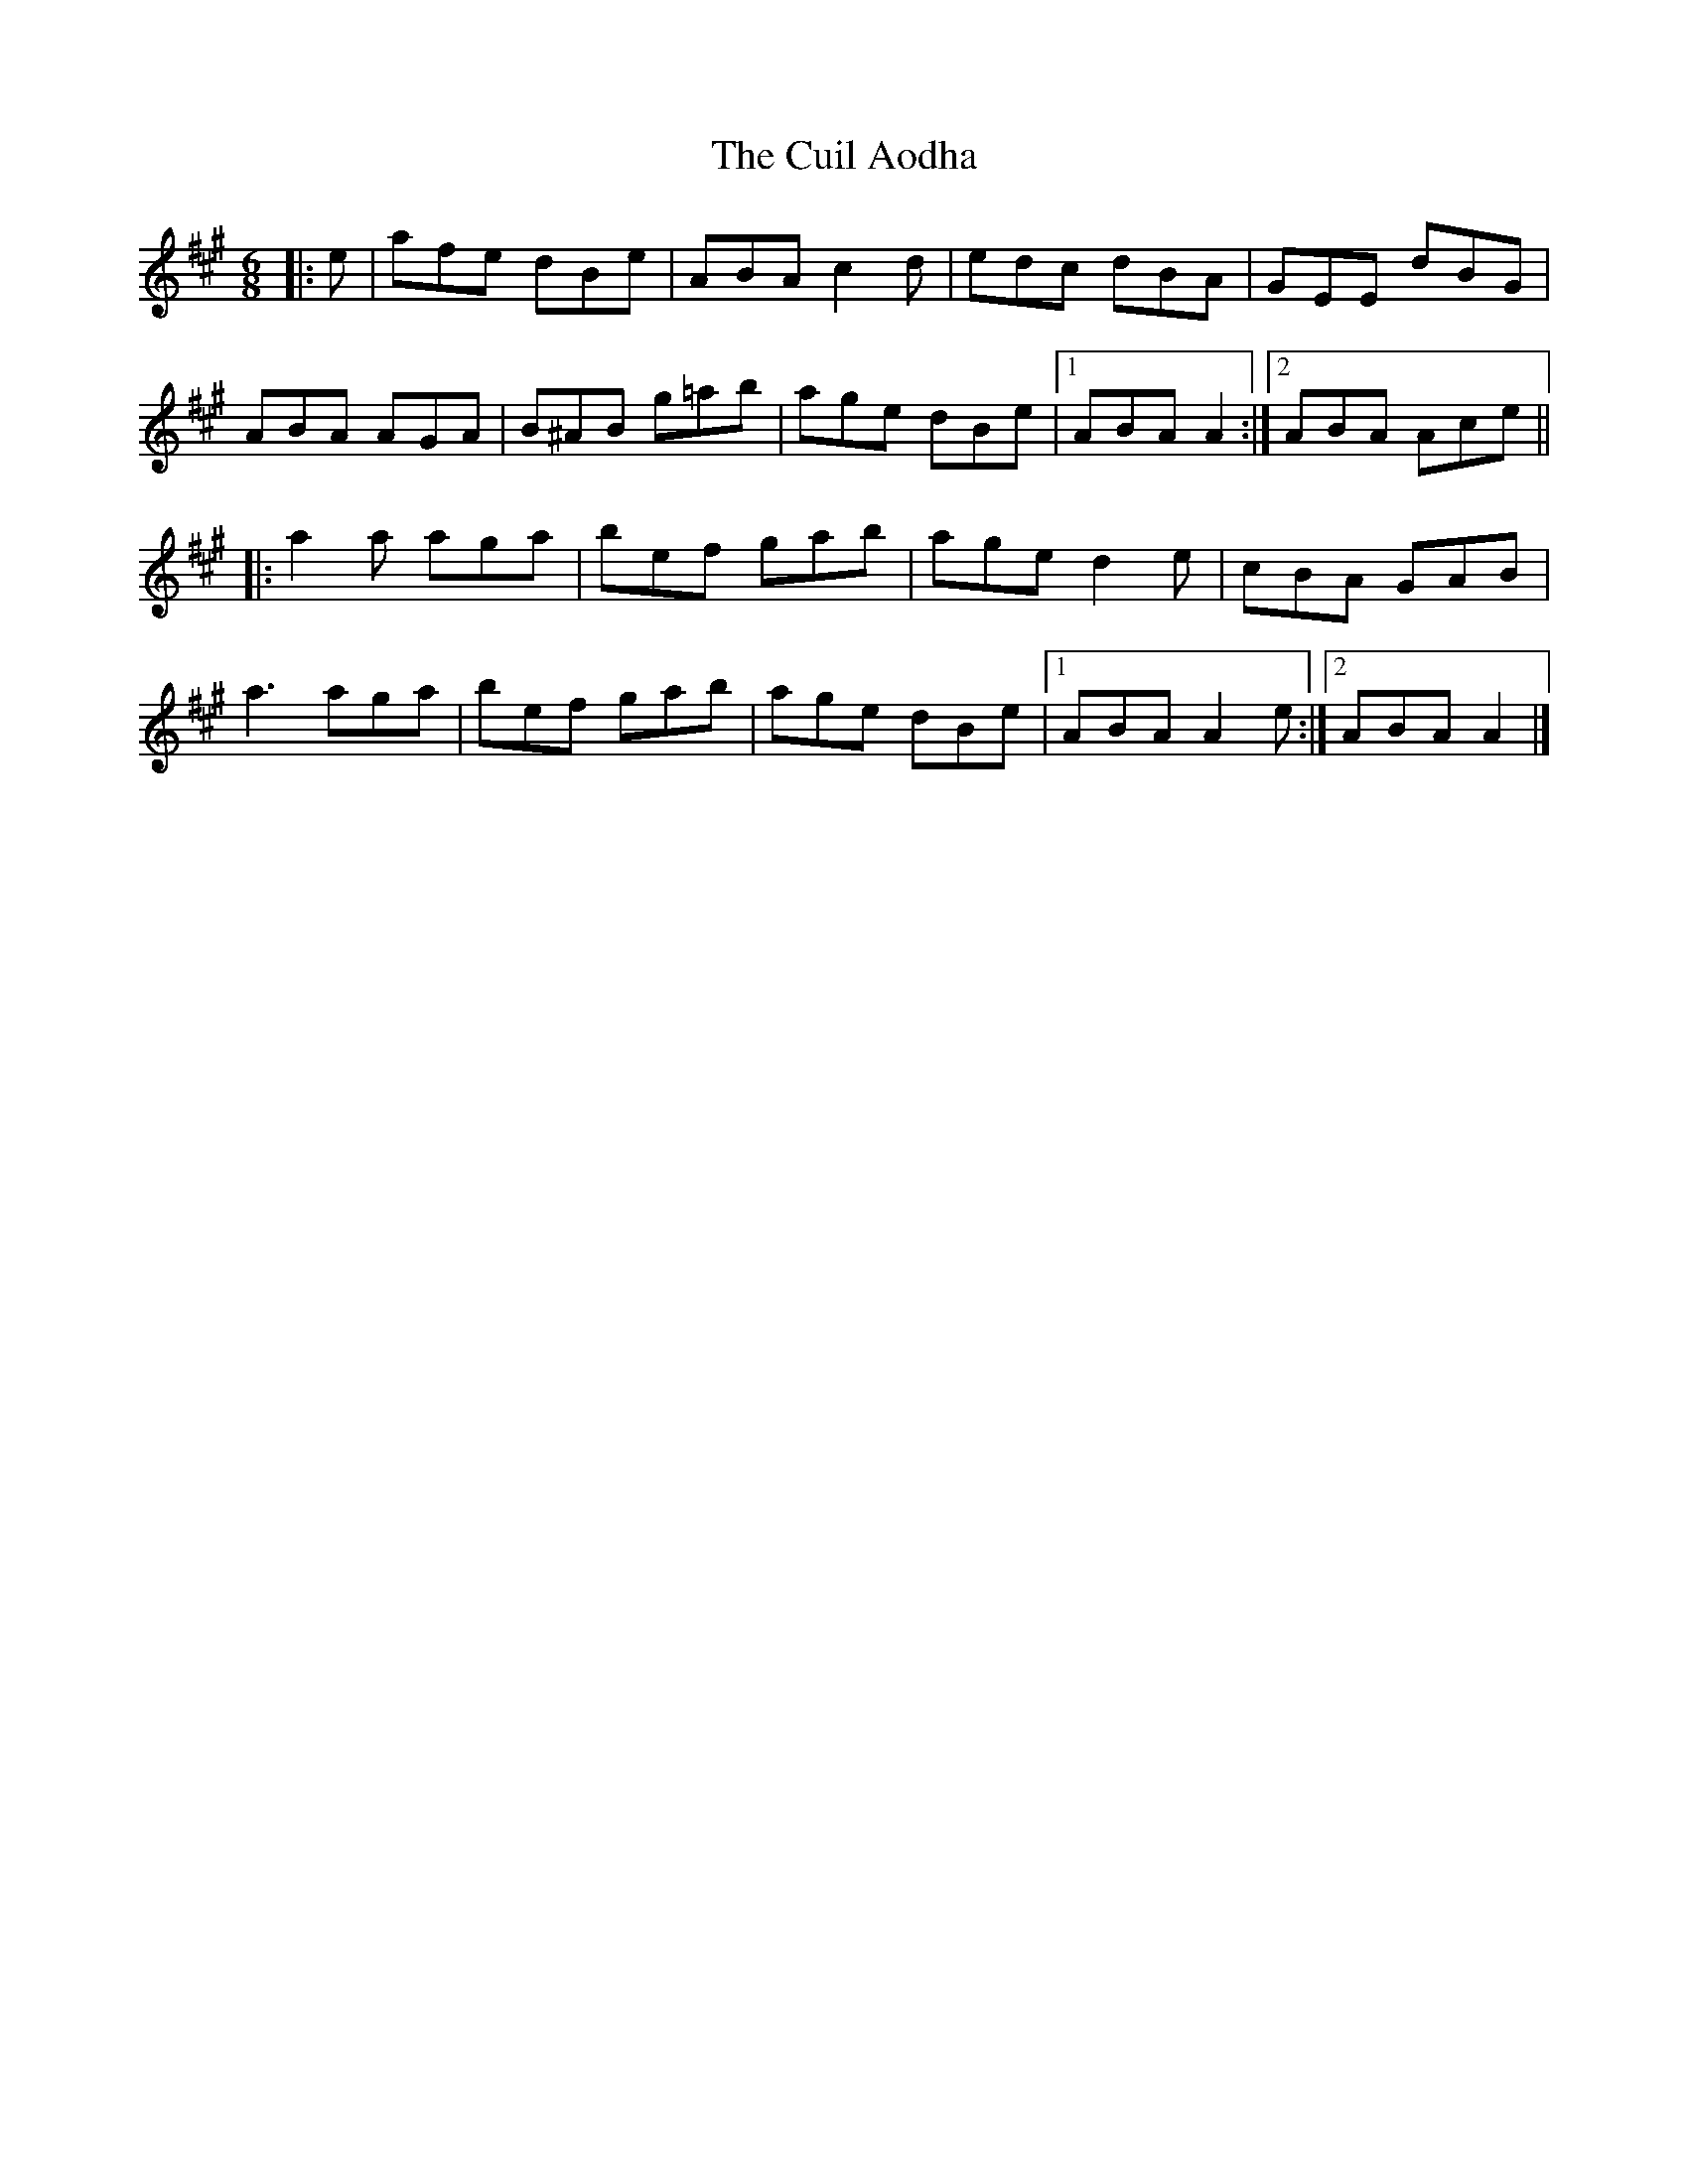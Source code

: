 X: 4
T: Cuil Aodha, The
Z: ceolachan
S: https://thesession.org/tunes/825#setting21770
R: jig
M: 6/8
L: 1/8
K: Amaj
|: e |afe dBe | ABA c2 d | edc dBA | GEE dBG |
ABA AGA | B^AB g=ab | age dBe |[1 ABA A2 :|[2 ABA Ace ||
|: a2 a aga | bef gab | age d2 e | cBA GAB |
a3 aga | bef gab | age dBe |[1 ABA A2 e :|[2 ABA A2 |]
